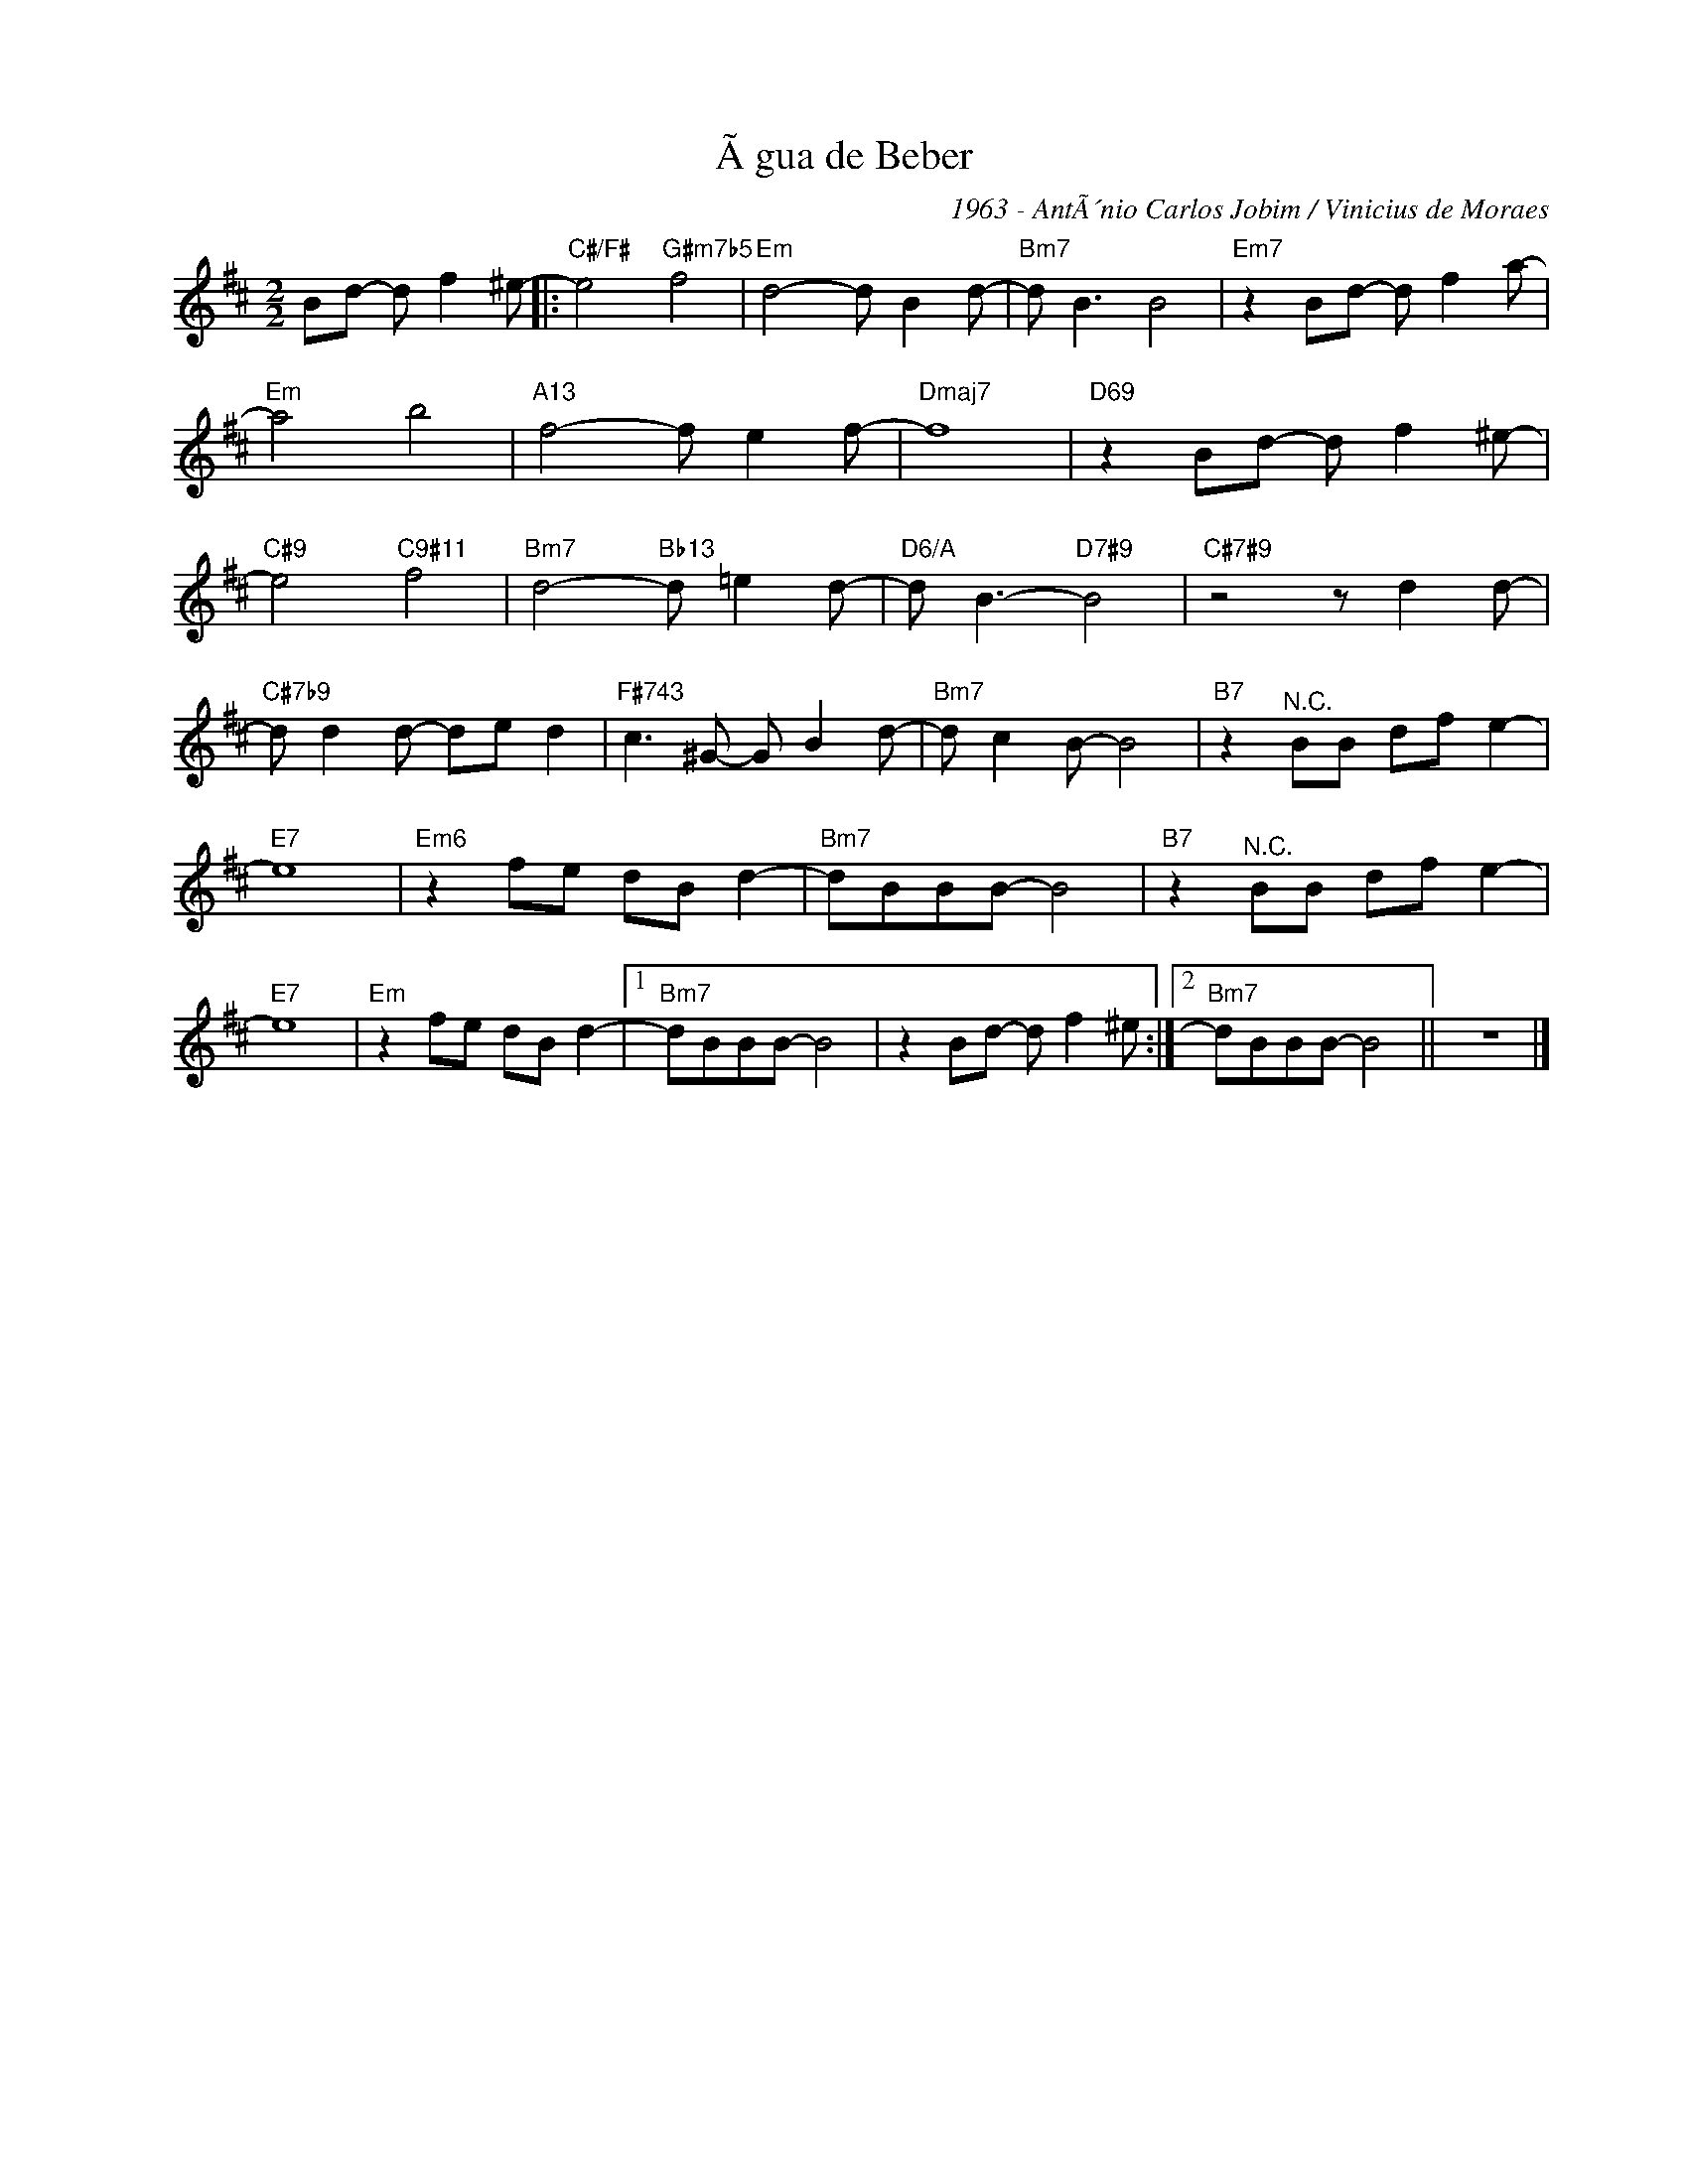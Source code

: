 X:1
T:Ãgua de Beber
C:1963 - AntÃ´nio Carlos Jobim / Vinicius de Moraes
Z:Copyright Â© www.realbook.site
L:1/8
M:2/2
I:linebreak $
K:Bmin
V:1 treble nm=" " snm=" "
V:1
 Bd- d f2 ^e- |:"C#/F#" e4"G#m7b5" f4 |"Em" d4- d B2 d- |"Bm7" d B3 B4 |"Em7" z2 Bd- d f2 a- |$ %5
"Em" a4 b4 |"A13" f4- f e2 f- |"Dmaj7" f8 |"D69" z2 Bd- d f2 ^e- |$"C#9" e4"C9#11" f4 | %10
"Bm7" d4-"Bb13" d =e2 d- |"D6/A" d B3-"D7#9" B4 |"C#7#9" z4 z d2 d- |$"C#7b9" d d2 d- de d2 | %14
"F#743" c3 ^G- G B2 d- |"Bm7" d c2 B- B4 |"B7" z2"^N.C." BB df e2- |$"E7" e8 |"Em6" z2 fe dB d2- | %19
"Bm7" dBBB- B4 |"B7" z2"^N.C." BB df e2- |$"E7" e8 |"Em" z2 fe dB d2- |1"Bm7" dBBB- B4 | %24
 z2 Bd- d f2 ^e :|2"Bm7" dBBB- B4 || z8 |] %27

